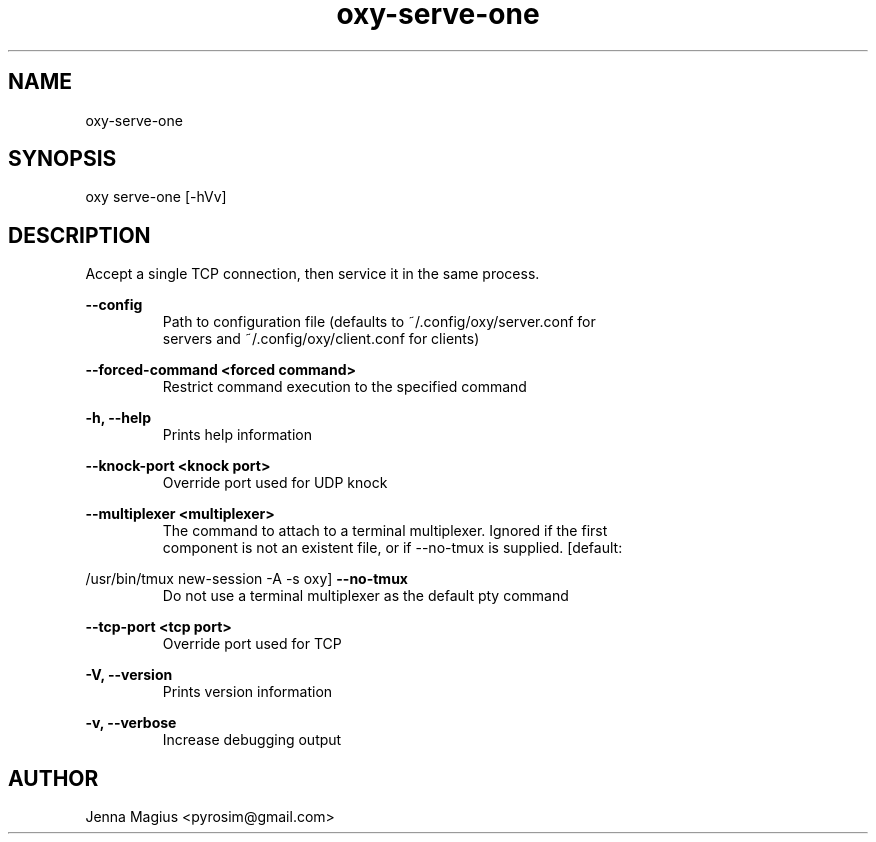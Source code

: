 .TH "oxy-serve-one" 1 "Fri Jul  6 01:45:34 UTC 2018" "version 3.0.0-dev1"
.SH NAME
oxy-serve-one
.SH SYNOPSIS
oxy serve-one [-hVv] 
.SH DESCRIPTION
Accept a single TCP connection, then service it in the same process.
.PP
.B --config
.RS
Path to configuration file (defaults to ~/.config/oxy/server.conf for
.RE
.RS
servers and ~/.config/oxy/client.conf for clients)
.RE

.B --forced-command <forced command>
.RS
Restrict command execution to the specified command
.RE

.B -h, --help
.RS
Prints help information
.RE

.B --knock-port <knock port>
.RS
Override port used for UDP knock
.RE

.B --multiplexer <multiplexer>
.RS
The command to attach to a terminal multiplexer. Ignored if the first
.RE
.RS
component is not an existent file, or if --no-tmux is supplied. [default:
.RE

/usr/bin/tmux new-session -A -s oxy]
.B --no-tmux
.RS
Do not use a terminal multiplexer as the default pty command
.RE

.B --tcp-port <tcp port>
.RS
Override port used for TCP
.RE

.B -V, --version
.RS
Prints version information
.RE

.B -v, --verbose
.RS
Increase debugging output
.RE


.SH AUTHOR
Jenna Magius <pyrosim@gmail.com>
